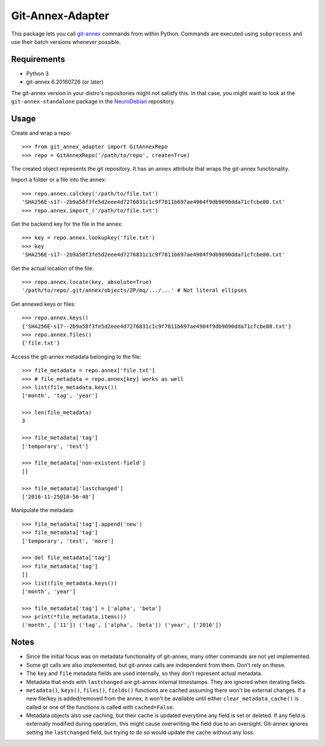 =================
Git-Annex-Adapter
=================
This package lets you call git-annex_ commands from within Python.
Commands are executed using ``subprocess`` and use their batch versions whenever possible.

.. _git-annex: https://git-annex.branchable.com/

Requirements
------------
- Python 3
- git-annex 6.20160726 (or later)

The git-annex version in your distro's repositories might not satisfy this. In that case, you might want to look at
the ``git-annex-standalone`` package in the NeuroDebian_ repository.

.. _NeuroDebian: http://neuro.debian.net/

Usage
-----
Create and wrap a repo::

    >>> from git_annex_adapter import GitAnnexRepo
    >>> repo = GitAnnexRepo('/path/to/repo', create=True)

The created object represents the git repository.
It has an ``annex`` attribute that wraps the git-annex functionality.

Import a folder or a file into the annex::

    >>> repo.annex.calckey('/path/to/file.txt')
    'SHA256E-s17--2b9a58f3fe5d2eee4d7276831c1c9f7811b697ae4904f9db9090dda71cfcbe80.txt'
    >>> repo.annex.import_('/path/to/file.txt')

Get the backend key for the file in the annex::

    >>> key = repo.annex.lookupkey('file.txt')
    >>> key
    'SHA256E-s17--2b9a58f3fe5d2eee4d7276831c1c9f7811b697ae4904f9db9090dda71cfcbe80.txt'

Get the actual location of the file::

    >>> repo.annex.locate(key, absolute=True)
    '/path/to/repo/.git/annex/objects/ZP/mq/.../...' # Not literal ellipses

Get annexed keys or files::

    >>> repo.annex.keys()
    {'SHA256E-s17--2b9a58f3fe5d2eee4d7276831c1c9f7811b697ae4904f9db9090dda71cfcbe80.txt'}
    >>> repo.annex.files()
    {'file.txt'}

Access the git-annex metadata belonging to the file::

    >>> file_metadata = repo.annex['file.txt']
    >>> # file_metadata = repo.annex[key] works as well
    >>> list(file_metadata.keys())
    ['month', 'tag', 'year']

    >>> len(file_metadata)
    3

    >>> file_metadata['tag']
    ['temporary', 'test']

    >>> file_metadata['non-existent-field']
    []

    >>> file_metadata['lastchanged']
    ['2016-11-25@10-56-48']

Manipulate the metadata::

    >>> file_metadata['tag'].append('new')
    >>> file_metadata['tag']
    ['temporary', 'test', 'more']

    >>> del file_metadata['tag']
    >>> file_metadata['tag']
    []
    >>> list(file_metadata.keys())
    ['month', 'year']

    >>> file_metadata['tag'] = ['alpha', 'beta']
    >>> print(*file_metadata.items())
    ('month', ['11']) ('tag', ['alpha', 'beta']) ('year', ['2016'])

Notes
-----
- Since the initial focus was on metadata functionality of git-annex, many other commands are not yet implemented.
- Some git calls are also implemented, but git-annex calls are independent from them. Don't rely on these.
- The ``key`` and ``file`` metadata fields are used internally, so they don't represent actual metadata.
- Metadata that ends with ``lastchanged`` are git-annex internal timestamps. They are ignored when iterating fields.
- ``metadata()``, ``keys()``, ``files()``, ``fields()`` functions are cached assuming there won't be external changes.
  If a new file/key is added/removed from the annex, it won't be available until either ``clear_metadata_cache()``
  is called or one of the functions is called with ``cached=False``.
- Metadata objects also use caching, but their cache is updated everytime any field is set or deleted.
  If any field is externally modified during operation, this might cause overwriting the field due to an oversight.
  Git-annex ignores setting the ``lastchanged`` field, but trying to do so would update the cache without any loss.

